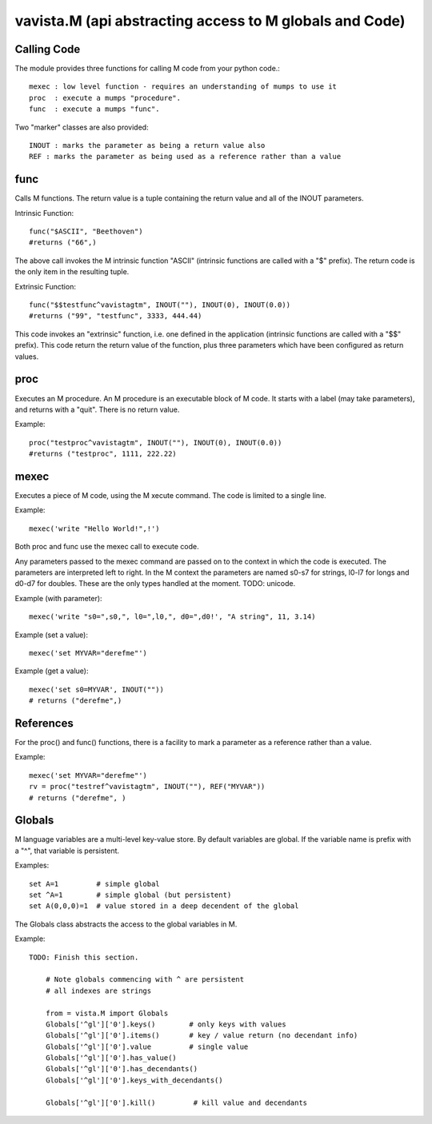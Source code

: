
vavista.M (api abstracting access to M globals and Code)
========================================================

Calling Code
------------

The module provides three functions for calling M code from your python code.::

    mexec : low level function - requires an understanding of mumps to use it
    proc  : execute a mumps "procedure". 
    func  : execute a mumps "func". 

Two "marker" classes are also provided::

    INOUT : marks the parameter as being a return value also
    REF : marks the parameter as being used as a reference rather than a value

func
----

Calls M functions. The return value is a tuple containing the return value and
all of the INOUT parameters.

Intrinsic Function::

        func("$ASCII", "Beethoven")
        #returns ("66",)

The above call invokes the M intrinsic function "ASCII" (intrinsic functions are 
called with a "$" prefix). The return code is the only item in the resulting tuple.

Extrinsic Function::

        func("$$testfunc^vavistagtm", INOUT(""), INOUT(0), INOUT(0.0))
        #returns ("99", "testfunc", 3333, 444.44)

This code invokes an "extrinsic" function, i.e. one defined in the application
(intrinsic functions are called with a "$$" prefix). This code return the return
value of the function, plus three parameters which have been configured as return
values.

proc
----

Executes an M procedure. An M procedure is an executable block of M code. It 
starts with a label (may take parameters), and returns with a "quit". There is
no return value.

Example::

        proc("testproc^vavistagtm", INOUT(""), INOUT(0), INOUT(0.0))
        #returns ("testproc", 1111, 222.22)

mexec
-----

Executes a piece of M code, using the M xecute command. The code is limited to
a single line.

Example::

        mexec('write "Hello World!",!')

Both proc and func use the mexec call to execute code.

Any parameters passed to the mexec command are passed on to the context in which
the code is executed. The parameters are interpreted left to right. In the M context
the parameters are named s0-s7 for strings, l0-l7 for longs and d0-d7 for doubles.
These are the only types handled at the moment. TODO: unicode.

Example (with parameter)::

        mexec('write "s0=",s0,", l0=",l0,", d0=",d0!', "A string", 11, 3.14)

Example (set a value)::

        mexec('set MYVAR="derefme"')

Example (get a value)::

        mexec('set s0=MYVAR', INOUT(""))
        # returns ("derefme",)

References
----------

For the proc() and func() functions, there is a facility to mark a parameter as a
reference rather than a value.

Example::

        mexec('set MYVAR="derefme"')
        rv = proc("testref^vavistagtm", INOUT(""), REF("MYVAR"))
        # returns ("derefme", ) 

Globals
-------

M language variables are a multi-level key-value store. By default variables are
global. If the variable name is prefix with a "^", that variable is persistent.

Examples::

        set A=1         # simple global
        set ^A=1        # simple global (but persistent)
        set A(0,0,0)=1  # value stored in a deep decendent of the global

The Globals class abstracts the access to the global variables in M.

Example::

    TODO: Finish this section.
    
        # Note globals commencing with ^ are persistent
        # all indexes are strings

        from = vista.M import Globals
        Globals['^gl']['0'].keys()        # only keys with values
        Globals['^gl']['0'].items()       # key / value return (no decendant info)
        Globals['^gl']['0'].value         # single value
        Globals['^gl']['0'].has_value()
        Globals['^gl']['0'].has_decendants()
        Globals['^gl']['0'].keys_with_decendants()

        Globals['^gl']['0'].kill()         # kill value and decendants

